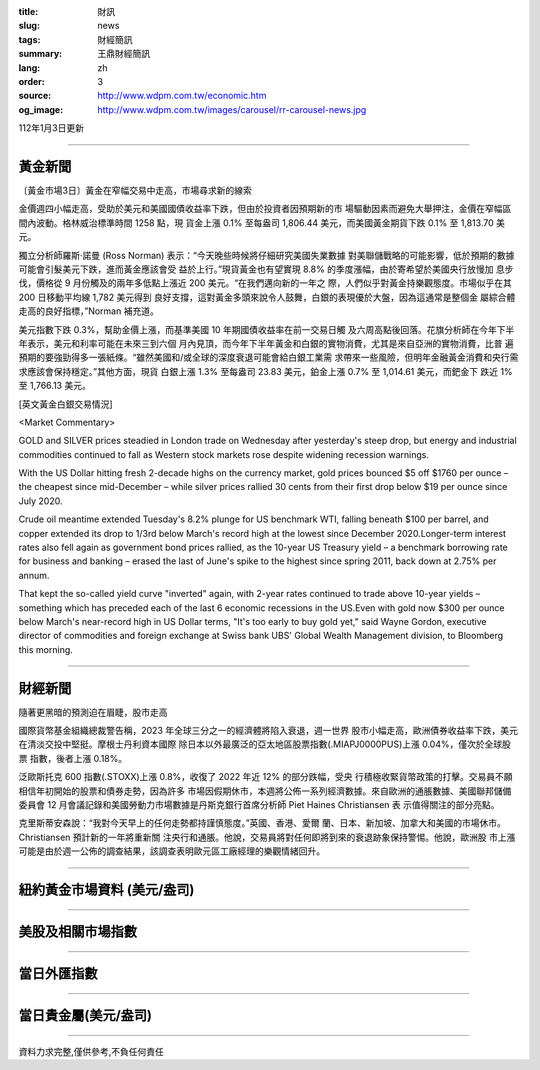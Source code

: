 :title: 財訊
:slug: news
:tags: 財經簡訊
:summary: 王鼎財經簡訊
:lang: zh
:order: 3
:source: http://www.wdpm.com.tw/economic.htm
:og_image: http://www.wdpm.com.tw/images/carousel/rr-carousel-news.jpg

112年1月3日更新

----

黃金新聞
++++++++

〔黃金市場3日〕黃金在窄幅交易中走高，市場尋求新的線索

金價週四小幅走高，受助於美元和美國國債收益率下跌，但由於投資者因預期新的市
場驅動因素而避免大舉押注，金價在窄幅區間內波動。格林威治標準時間 1258 點，現
貨金上漲 0.1% 至每盎司 1,806.44 美元，而美國黃金期貨下跌 0.1% 至 1,813.70 美
元。

獨立分析師羅斯·諾曼 (Ross Norman) 表示：“今天晚些時候將仔細研究美國失業數據
對美聯儲戰略的可能影響，低於預期的數據可能會引髮美元下跌，進而黃金應該會受
益於上行。”現貨黃金也有望實現 8.8% 的季度漲幅，由於寄希望於美國央行放慢加
息步伐，價格從 9 月份觸及的兩年多低點上漲近 200 美元。“在我們邁向新的一年之
際，人們似乎對黃金持樂觀態度。市場似乎在其 200 日移動平均線 1,782 美元得到
良好支撐，這對黃金多頭來說令人鼓舞，白銀的表現優於大盤，因為這通常是整個金
屬綜合體走高的良好指標，”Norman 補充道。

美元指數下跌 0.3%，幫助金價上漲，而基準美國 10 年期國債收益率在前一交易日觸
及六周高點後回落。花旗分析師在今年下半年表示，美元和利率可能在未來三到六個
月內見頂，而今年下半年黃金和白銀的實物消費，尤其是來自亞洲的實物消費，比普
遍預期的要強勁得多一張紙條。“雖然美國和/或全球的深度衰退可能會給白銀工業需
求帶來一些風險，但明年金融黃金消費和央行需求應該會保持穩定。”其他方面，現貨
白銀上漲 1.3% 至每盎司 23.83 美元，鉑金上漲 0.7% 至 1,014.61 美元，而鈀金下
跌近 1% 至 1,766.13 美元。






[英文黃金白銀交易情況]

<Market Commentary>

GOLD and SILVER prices steadied in London trade on Wednesday after yesterday's 
steep drop, but energy and industrial commodities continued to fall as Western 
stock markets rose despite widening recession warnings.

With the US Dollar hitting fresh 2-decade highs on the currency market, gold 
prices bounced $5 off $1760 per ounce – the cheapest since mid-December – while 
silver prices rallied 30 cents from their first drop below $19 per ounce 
since July 2020.

Crude oil meantime extended Tuesday's 8.2% plunge for US benchmark WTI, falling 
beneath $100 per barrel, and copper extended its drop to 1/3rd below March's 
record high at the lowest since December 2020.Longer-term interest rates 
also fell again as government bond prices rallied, as the 10-year US Treasury 
yield – a benchmark borrowing rate for business and banking – erased the 
last of June's spike to the highest since spring 2011, back down at 2.75% 
per annum.

That kept the so-called yield curve "inverted" again, with 2-year rates continued 
to trade above 10-year yields – something which has preceded each of the 
last 6 economic recessions in the US.Even with gold now $300 per ounce below 
March's near-record high in US Dollar terms, "It's too early to buy gold 
yet," said Wayne Gordon, executive director of commodities and foreign exchange 
at Swiss bank UBS' Global Wealth Management division, to Bloomberg this morning.


----

財經新聞
++++++++
隨著更黑暗的預測迫在眉睫，股市走高

國際貨幣基金組織總裁警告稱，2023 年全球三分之一的經濟體將陷入衰退，週一世界
股市小幅走高，歐洲債券收益率下跌，美元在清淡交投中堅挺。摩根士丹利資本國際
除日本以外最廣泛的亞太地區股票指數(.MIAPJ0000PUS)上漲 0.04%，僅次於全球股票
指數，後者上漲 0.18%。

泛歐斯托克 600 指數(.STOXX)上漲 0.8%，收復了 2022 年近 12% 的部分跌幅，受央
行積極收緊貨幣政策的打擊。交易員不願相信年初開始的股票和債券走勢，因為許多
市場因假期休市，本週將公佈一系列經濟數據。來自歐洲的通脹數據、美國聯邦儲備
委員會 12 月會議記錄和美國勞動力市場數據是丹斯克銀行首席分析師 Piet Haines Christiansen 表
示值得關注的部分亮點。

克里斯蒂安森說：“我對今天早上的任何走勢都持謹慎態度。”英國、香港、愛爾
蘭、日本、新加坡、加拿大和美國的市場休市。Christiansen 預計新的一年將重新關
注央行和通脹。他說，交易員將對任何即將到來的衰退跡象保持警惕。他說，歐洲股
市上漲可能是由於週一公佈的調查結果，該調查表明歐元區工廠經理的樂觀情緒回升。


        

----

紐約黃金市場資料 (美元/盎司)
++++++++++++++++++++++++++++

.. raw:: html

  <A HREF="http://www.kitco.com/connecting.html">
  <IMG SRC="http://www.kitconet.com/images/quotes_4b2.gif" BORDER="0" ALT="[Most Recent Quotes from www.kitco.com]">
  </A>

----

美股及相關市場指數
++++++++++++++++++

.. raw:: html

  <!-- TradingView Widget BEGIN -->
  <div class="tradingview-widget-container">
    <div class="tradingview-widget-container__widget"></div>
    <div class="tradingview-widget-copyright"><a href="https://tw.tradingview.com/markets/indices/" rel="noopener" target="_blank"><span class="blue-text">指數行情</span></a>由TradingView提供</div>
    <script type="text/javascript" src="https://s3.tradingview.com/external-embedding/embed-widget-market-quotes.js" async>
    {
    "title": "指數",
    "width": 770,
    "height": 450,
    "locale": "zh_TW",
    "symbolsGroups": [
      {
        "name": "美國和加拿大",
        "symbols": [
          {
            "name": "FOREXCOM:SPXUSD",
            "displayName": "標準普爾500"
          },
          {
            "name": "FOREXCOM:NSXUSD",
            "displayName": "納斯達克100指數"
          },
          {
            "name": "CME_MINI:ES1!",
            "displayName": "E-迷你 標普指數期貨"
          },
          {
            "name": "INDEX:DXY",
            "displayName": "美元指數"
          },
          {
            "name": "FOREXCOM:DJI",
            "displayName": "道瓊斯 30"
          }
        ]
      },
      {
        "name": "歐洲",
        "symbols": [
          {
            "name": "INDEX:SX5E",
            "displayName": "歐元藍籌50"
          },
          {
            "name": "FOREXCOM:UKXGBP",
            "displayName": "富時100"
          },
          {
            "name": "INDEX:DEU30",
            "displayName": "德國DAX指數"
          },
          {
            "name": "INDEX:CAC40",
            "displayName": "法國 CAC 40 指數"
          },
          {
            "name": "INDEX:SMI"
          }
        ]
      },
      {
        "name": "亞太",
        "symbols": [
          {
            "name": "INDEX:NKY",
            "displayName": "日經225"
          },
          {
            "name": "INDEX:HSI",
            "displayName": "恆生"
          },
          {
            "name": "BSE:SENSEX",
            "displayName": "印度孟買指數"
          },
          {
            "name": "BSE:BSE500"
          },
          {
            "name": "INDEX:KSIC",
            "displayName": "韓國Kospi綜合指數"
          }
        ]
      }
    ],
    "colorTheme": "light"
  }
    </script>
  </div>
  <!-- TradingView Widget END -->

----

當日外匯指數
++++++++++++

.. raw:: html

  <!-- TradingView Widget BEGIN -->
  <div class="tradingview-widget-container">
    <div class="tradingview-widget-container__widget"></div>
    <div class="tradingview-widget-copyright"><a href="https://tw.tradingview.com/markets/currencies/forex-cross-rates/" rel="noopener" target="_blank"><span class="blue-text">外匯匯率</span></a>由TradingView提供</div>
    <script type="text/javascript" src="https://s3.tradingview.com/external-embedding/embed-widget-forex-cross-rates.js" async>
    {
    "width": "100%",
    "height": "100%",
    "currencies": [
      "EUR",
      "USD",
      "JPY",
      "GBP",
      "CNY",
      "TWD"
    ],
    "isTransparent": false,
    "colorTheme": "light",
    "locale": "zh_TW"
  }
    </script>
  </div>
  <!-- TradingView Widget END -->

----

當日貴金屬(美元/盎司)
+++++++++++++++++++++

.. raw:: html 

  <A HREF="http://www.kitco.com/connecting.html">
  <IMG SRC="http://www.kitconet.com/images/quotes_7a.gif" BORDER="0" ALT="[Most Recent Quotes from www.kitco.com]">
  </A>

----

資料力求完整,僅供參考,不負任何責任
